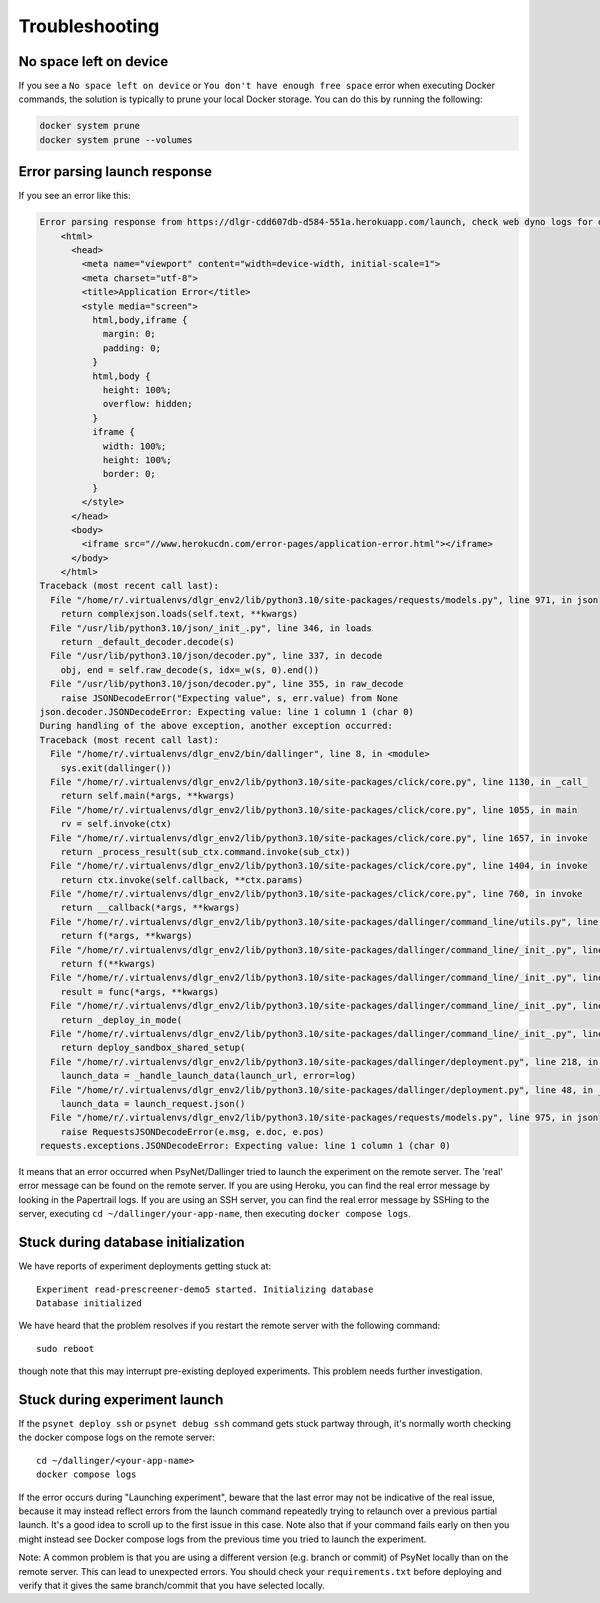 .. _deploy_troubleshooting:
.. highlight:: shell

===============
Troubleshooting
===============


No space left on device
^^^^^^^^^^^^^^^^^^^^^^^^^^^^^

If you see a ``No space left on device`` or ``You don't have enough free space`` error when executing Docker commands, the solution
is typically to prune your local Docker storage. You can do this by running the following:

.. code:: bash

    docker system prune
    docker system prune --volumes


Error parsing launch response
^^^^^^^^^^^^^^^^^^^^^^^^^^^^^

If you see an error like this:

.. code:: bash

    Error parsing response from https://dlgr-cdd607db-d584-551a.herokuapp.com/launch, check web dyno logs for details: <!DOCTYPE html>
        <html>
          <head>
            <meta name="viewport" content="width=device-width, initial-scale=1">
            <meta charset="utf-8">
            <title>Application Error</title>
            <style media="screen">
              html,body,iframe {
                margin: 0;
                padding: 0;
              }
              html,body {
                height: 100%;
                overflow: hidden;
              }
              iframe {
                width: 100%;
                height: 100%;
                border: 0;
              }
            </style>
          </head>
          <body>
            <iframe src="//www.herokucdn.com/error-pages/application-error.html"></iframe>
          </body>
        </html>
    Traceback (most recent call last):
      File "/home/r/.virtualenvs/dlgr_env2/lib/python3.10/site-packages/requests/models.py", line 971, in json
        return complexjson.loads(self.text, **kwargs)
      File "/usr/lib/python3.10/json/_init_.py", line 346, in loads
        return _default_decoder.decode(s)
      File "/usr/lib/python3.10/json/decoder.py", line 337, in decode
        obj, end = self.raw_decode(s, idx=_w(s, 0).end())
      File "/usr/lib/python3.10/json/decoder.py", line 355, in raw_decode
        raise JSONDecodeError("Expecting value", s, err.value) from None
    json.decoder.JSONDecodeError: Expecting value: line 1 column 1 (char 0)
    During handling of the above exception, another exception occurred:
    Traceback (most recent call last):
      File "/home/r/.virtualenvs/dlgr_env2/bin/dallinger", line 8, in <module>
        sys.exit(dallinger())
      File "/home/r/.virtualenvs/dlgr_env2/lib/python3.10/site-packages/click/core.py", line 1130, in _call_
        return self.main(*args, **kwargs)
      File "/home/r/.virtualenvs/dlgr_env2/lib/python3.10/site-packages/click/core.py", line 1055, in main
        rv = self.invoke(ctx)
      File "/home/r/.virtualenvs/dlgr_env2/lib/python3.10/site-packages/click/core.py", line 1657, in invoke
        return _process_result(sub_ctx.command.invoke(sub_ctx))
      File "/home/r/.virtualenvs/dlgr_env2/lib/python3.10/site-packages/click/core.py", line 1404, in invoke
        return ctx.invoke(self.callback, **ctx.params)
      File "/home/r/.virtualenvs/dlgr_env2/lib/python3.10/site-packages/click/core.py", line 760, in invoke
        return __callback(*args, **kwargs)
      File "/home/r/.virtualenvs/dlgr_env2/lib/python3.10/site-packages/dallinger/command_line/utils.py", line 72, in wrapper
        return f(*args, **kwargs)
      File "/home/r/.virtualenvs/dlgr_env2/lib/python3.10/site-packages/dallinger/command_line/_init_.py", line 266, in wrapper
        return f(**kwargs)
      File "/home/r/.virtualenvs/dlgr_env2/lib/python3.10/site-packages/dallinger/command_line/_init_.py", line 104, in wrapper
        result = func(*args, **kwargs)
      File "/home/r/.virtualenvs/dlgr_env2/lib/python3.10/site-packages/dallinger/command_line/_init_.py", line 294, in deploy
        return _deploy_in_mode(
      File "/home/r/.virtualenvs/dlgr_env2/lib/python3.10/site-packages/dallinger/command_line/_init_.py", line 246, in _deploy_in_mode
        return deploy_sandbox_shared_setup(
      File "/home/r/.virtualenvs/dlgr_env2/lib/python3.10/site-packages/dallinger/deployment.py", line 218, in deploy_sandbox_shared_setup
        launch_data = _handle_launch_data(launch_url, error=log)
      File "/home/r/.virtualenvs/dlgr_env2/lib/python3.10/site-packages/dallinger/deployment.py", line 48, in _handle_launch_data
        launch_data = launch_request.json()
      File "/home/r/.virtualenvs/dlgr_env2/lib/python3.10/site-packages/requests/models.py", line 975, in json
        raise RequestsJSONDecodeError(e.msg, e.doc, e.pos)
    requests.exceptions.JSONDecodeError: Expecting value: line 1 column 1 (char 0)

It means that an error occurred when PsyNet/Dallinger tried to launch the experiment on the remote server.
The 'real' error message can be found on the remote server. If you are using Heroku, you can find
the real error message by looking in the Papertrail logs. If you are using an SSH server,
you can find the real error message by SSHing to the server, executing ``cd ~/dallinger/your-app-name``,
then executing ``docker compose logs``.

Stuck during database initialization
^^^^^^^^^^^^^^^^^^^^^^^^^^^^^^^^^^^^

We have reports of experiment deployments getting stuck at:

::

  Experiment read-prescreener-demo5 started. Initializing database
  Database initialized


We have heard that the problem resolves if you restart the remote server with the following command:

::
  
  sudo reboot

though note that this may interrupt pre-existing deployed experiments.
This problem needs further investigation.


Stuck during experiment launch
^^^^^^^^^^^^^^^^^^^^^^^^^^^^^^

If the ``psynet deploy ssh`` or ``psynet debug ssh`` command gets stuck partway through, it's normally worth
checking the docker compose logs on the remote server:

::

  cd ~/dallinger/<your-app-name>
  docker compose logs

If the error occurs during "Launching experiment", beware that the last error may not be indicative of the real issue,
because it may instead reflect errors from the launch command repeatedly trying to relaunch over a previous partial launch.
It's a good idea to scroll up to the first issue in this case.
Note also that if your command fails early on then you might instead see Docker compose logs from the previous time 
you tried to launch the experiment.

Note: A common problem is that you are using a different version (e.g. branch or commit) of PsyNet locally than on the remote server. 
This can lead to unexpected errors. You should check your ``requirements.txt`` before deploying and verify that it 
gives the same branch/commit that you have selected locally.
